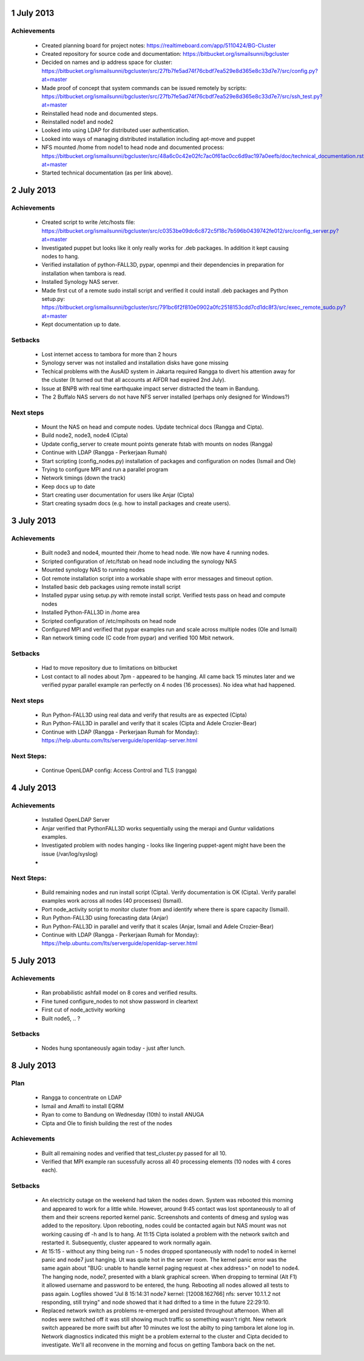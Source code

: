 1 July 2013
-----------

Achievements
............

 * Created planning board for project notes: https://realtimeboard.com/app/5110424/BG-Cluster
 * Created repository for source code and documentation: https://bitbucket.org/ismailsunni/bgcluster
 * Decided on names and ip address space for cluster: https://bitbucket.org/ismailsunni/bgcluster/src/27fb7fe5ad74f76cbdf7ea529e8d365e8c33d7e7/src/config.py?at=master
 * Made proof of concept that system commands can be issued remotely by scripts: https://bitbucket.org/ismailsunni/bgcluster/src/27fb7fe5ad74f76cbdf7ea529e8d365e8c33d7e7/src/ssh_test.py?at=master
 * Reinstalled head node and documented steps.
 * Reinstalled node1 and node2
 * Looked into using LDAP for distributed user authentication.
 * Looked into ways of managing distributed installation including apt-move and puppet
 * NFS mounted /home from node1 to head node and documented process: https://bitbucket.org/ismailsunni/bgcluster/src/48a6c0c42e02fc7ac0f61ac0cc6d9ac197a0eefb/doc/technical_documentation.rst?at=master
 * Started technical documentation (as per link above).

2 July 2013
-----------

Achievements
............

 * Created script to write /etc/hosts file: https://bitbucket.org/ismailsunni/bgcluster/src/c0353be09dc6c872c5f18c7b596b0439742fe012/src/config_server.py?at=master
 * Investigated puppet but looks like it only really works for .deb packages. In addition it kept causing nodes to hang.
 * Verified installation of python-FALL3D, pypar, openmpi and their dependencies in preparation for installation when tambora is read.
 * Installed Synology NAS server.
 * Made first cut of a remote sudo install script and verified it could install .deb packages and Python setup.py: https://bitbucket.org/ismailsunni/bgcluster/src/791bc6f2f810e0902a0fc2518153cdd7cd1dc8f3/src/exec_remote_sudo.py?at=master
 * Kept documentation up to date.


Setbacks
........
 * Lost internet access to tambora for more than 2 hours
 * Synology server was not installed and installation disks have gone missing
 * Techical problems with the AusAID system in Jakarta required Rangga to divert his attention away for the cluster (It turned out that all accounts at AIFDR had expired 2nd July).
 * Issue at BNPB with real time earthquake impact server distracted the team in Bandung.
 * The 2 Buffalo NAS servers do not have NFS server installed (perhaps only designed for Windows?)


Next steps
..........

 * Mount the NAS on head and compute nodes. Update technical docs (Rangga and Cipta).
 * Build node2, node3, node4 (Cipta)
 * Update config_server to create mount points generate fstab with mounts on nodes (Rangga)
 * Continue with LDAP (Rangga - Perkerjaan Rumah)
 * Start scripting (config_nodes.py) installation of packages and configuration on nodes (Ismail and Ole)
 * Trying to configure MPI and run a parallel program
 * Network timings (down the track)
 * Keep docs up to date
 * Start creating user documentation for users like Anjar (Cipta)
 * Start creating sysadm docs (e.g. how to install packages and create users).

3 July 2013
-----------

Achievements
............

 * Built node3 and node4, mounted their /home to head node. We now have 4 running nodes.
 * Scripted configuration of /etc/fstab on head node including the synology NAS
 * Mounted synology NAS to running nodes
 * Got remote installation script into a workable shape with error messages and timeout option.
 * Installed basic deb packages using remote install script
 * Installed pypar using setup.py with remote install script. Verified tests pass on head and compute nodes
 * Installed Python-FALL3D in /home area
 * Scripted configuration of /etc/mpihosts on head node
 * Configured MPI and verified that pypar examples run and scale across multiple nodes (Ole and Ismail)
 * Ran network timing code (C code from pypar) and verified 100 Mbit network.

Setbacks
........
 * Had to move repository due to limitations on bitbucket
 * Lost contact to all nodes about 7pm - appeared to be hanging. All came back 15 minutes later and we verified pypar parallel example ran perfectly on 4 nodes (16 processes). No idea what had happened.

Next steps
..........

 * Run Python-FALL3D using real data and verify that results are as expected (Cipta)
 * Run Python-FALL3D in parallel and verify that it scales (Cipta and Adele Crozier-Bear)
 * Continue with LDAP (Rangga - Perkerjaan Rumah for Monday): https://help.ubuntu.com/lts/serverguide/openldap-server.html

    
Next Steps:
...........

 * Continue OpenLDAP config: Access Control and TLS (rangga)

4 July 2013
-----------

Achievements
............

 * Installed OpenLDAP Server
 * Anjar verified that PythonFALL3D works sequentially using the merapi and Guntur validations examples.
 * Investigated problem with nodes hanging - looks like lingering puppet-agent might have been the issue (/var/log/syslog)
 *

Next Steps:
...........

 * Build remaining nodes and run install script (Cipta). Verify documentation is OK (Cipta). Verify parallel examples work across all nodes (40 processes) (Ismail).
 * Port node_activity script to monitor cluster from and identify where there is spare capacity (Ismail).
 * Run Python-FALL3D using forecasting data (Anjar)
 * Run Python-FALL3D in parallel and verify that it scales (Anjar, Ismail and Adele Crozier-Bear)
 * Continue with LDAP (Rangga - Perkerjaan Rumah for Monday): https://help.ubuntu.com/lts/serverguide/openldap-server.html


5 July 2013
-----------

Achievements
............

 * Ran probabilistic ashfall model on 8 cores and verified results.
 * Fine tuned configure_nodes to not show password in cleartext
 * First cut of node_activity working
 * Built node5, .. ?

Setbacks
........

 * Nodes hung spontaneously again today - just after lunch.


8 July 2013
-----------

Plan
....

 * Rangga to concentrate on LDAP
 * Ismail and Amalfi to install EQRM
 * Ryan to come to Bandung on Wednesday (10th) to install ANUGA
 * Cipta and Ole to finish building the rest of the nodes

Achievements
............

 * Built all remaining nodes and verified that test_cluster.py passed for all 10.
 * Verified that MPI example ran sucessfully across all 40 processing elements (10 nodes with 4 cores each).


Setbacks
........

 * An electricity outage on the weekend had taken the nodes down. System was rebooted this morning and appeared to work for a little while. However, around 9:45 contact was lost spontaneously to all of them and their screens reported kernel panic. Screenshots and contents of dmesg and syslog was added to the repository. Upon rebooting, nodes could be contacted again but NAS mount was not working causing df -h and ls to hang. At 11:15 Cipta isolated a problem with the network switch and restarted it. Subsequently, cluster appeared to work normally again.
 * At 15:15 - without any thing being run - 5 nodes dropped spontaneously with node1 to node4 in kernel panic and node7 just hanging. Ut was quite hot in the server room. The kernel panic error was the same again about "BUG: unable to handle kernel paging request at <hex address>" on node1 to node4. The hanging node, node7, presented with a blank graphical screen. When dropping to terminal (Alt F1) it allowed username and password to be entered, the hung. Rebooting all nodes allowed all tests to pass again. Logfiles showed "Jul  8 15:14:31 node7 kernel: [12008.162766] nfs: server 10.1.1.2 not responding, still trying" and node showed that it had drifted to a time in the future 22:29:10.
 * Replaced network switch as problems re-emerged and persisted throughout afternoon. When all nodes were switched off it was still showing much traffic so something wasn't right. New network switch appeared be more swift but after 10 minutes we lost the abilty to ping tambora let alone log in. Network diagnostics indicated this might be a problem external to the cluster and Cipta decided to investigate. We'll all reconvene in the morning and focus on getting Tambora back on the net. 


